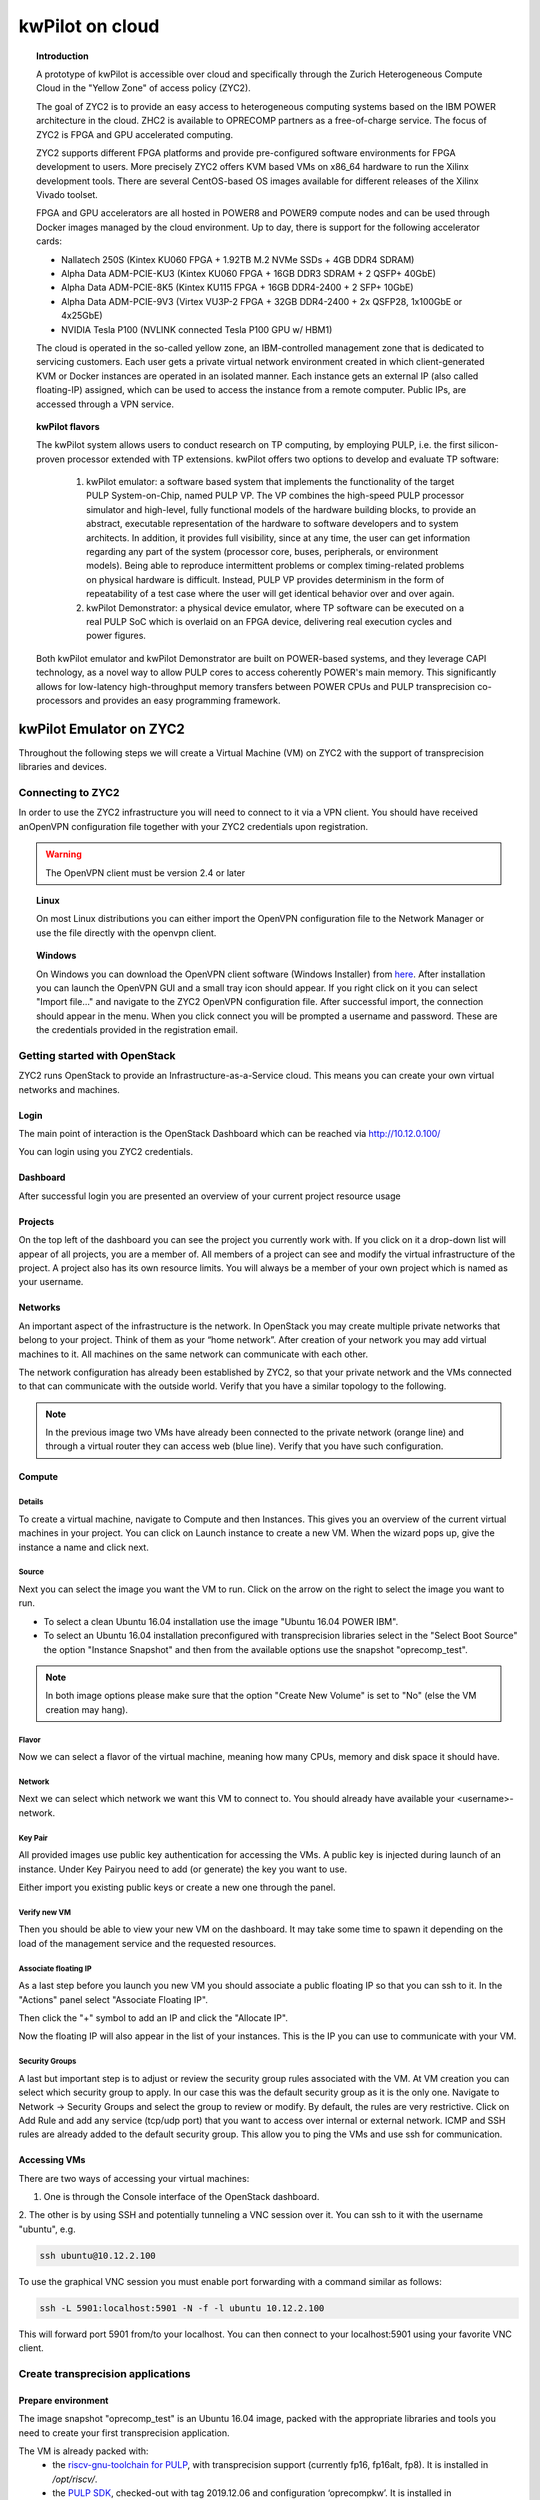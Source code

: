 ..  Licensed to the Apache Software Foundation (ASF) under one
    or more contributor license agreements.  See the NOTICE file
    distributed with this work for additional information
    regarding copyright ownership.  The ASF licenses this file
    to you under the Apache License, Version 2.0 (the
    "License"); you may not use this file except in compliance
    with the License.  You may obtain a copy of the License at

..    http://www.apache.org/licenses/LICENSE-2.0

..  Unless required by applicable law or agreed to in writing,
    software distributed under the License is distributed on an
    "AS IS" BASIS, WITHOUT WARRANTIES OR CONDITIONS OF ANY
    KIND, either express or implied.  See the License for the
    specific language governing permissions and limitations
    under the License.

.. _zyc2:

kwPilot on cloud
################

.. topic:: Introduction

  A prototype of kwPilot is accessible over cloud and specifically through the Zurich Heterogeneous Compute Cloud in the "Yellow Zone" of access policy (ZYC2).

  The goal of ZYC2 is to provide an easy access to heterogeneous computing systems based on the IBM POWER architecture in the cloud. ZHC2 is available to OPRECOMP partners as a free-of-charge service. The focus of ZYC2 is FPGA and GPU accelerated computing.

  ZYC2 supports different FPGA platforms and provide pre-configured software environments for FPGA development to users. More precisely ZYC2 offers KVM based VMs on x86_64 hardware to run the Xilinx development tools. There are several CentOS-based OS images available for different releases of the Xilinx Vivado toolset.

  FPGA and GPU accelerators are all hosted in POWER8 and POWER9 compute nodes and can be used through Docker images managed by the cloud environment. Up to day, there is support for the following accelerator cards:

  * Nallatech 250S (Kintex KU060 FPGA + 1.92TB M.2 NVMe SSDs + 4GB DDR4 SDRAM)
  * Alpha Data ADM-PCIE-KU3 (Kintex KU060 FPGA + 16GB DDR3 SDRAM + 2 QSFP+ 40GbE)
  * Alpha Data ADM-PCIE-8K5 (Kintex KU115 FPGA + 16GB DDR4-2400 + 2 SFP+ 10GbE)
  * Alpha Data ADM-PCIE-9V3 (Virtex VU3P-2 FPGA + 32GB DDR4-2400 + 2x QSFP28, 1x100GbE or 4x25GbE)
  * NVIDIA Tesla P100 (NVLINK connected Tesla P100 GPU w/ HBM1)

  The cloud is operated in the so-called yellow zone, an IBM-controlled management zone that is dedicated to servicing customers. Each user gets a private virtual network environment created in which client-generated KVM or Docker instances are operated in an isolated manner. Each instance gets an external IP (also called floating-IP) assigned, which can be used to access the instance from a remote computer. Public IPs, are accessed through a VPN service.

.. topic:: kwPilot flavors

  The kwPilot system allows users to conduct research on TP computing, by employing PULP, i.e. the first silicon-proven processor extended with TP extensions.
  kwPilot offers two options to develop and evaluate TP software:
    1. kwPilot emulator: a software based system that implements the functionality of the target PULP System-on-Chip, named PULP VP. The VP combines the high-speed PULP processor simulator and high-level, fully functional models of the hardware building blocks, to provide an abstract, executable representation of the hardware to software developers and to system architects. In addition, it provides full visibility, since at any time, the user can get information regarding any part of the system (processor core, buses, peripherals, or environment models). Being able to reproduce intermittent problems or complex timing-related problems on physical hardware is difficult. Instead, PULP VP provides determinism in the form of repeatability of a test case where the user will get identical behavior over and over again.
    2. kwPilot Demonstrator: a physical device emulator, where TP software can be executed on a real PULP SoC which is overlaid on an FPGA device, delivering real execution cycles and power figures.

  Both kwPilot emulator and kwPilot Demonstrator are built on POWER-based systems, and they leverage CAPI technology, as a novel way to allow PULP cores to access coherently POWER's main memory. This significantly allows for low-latency high-throughput memory transfers between POWER CPUs and PULP transprecision co-processors and provides an easy programming framework.

.. image:: ../images/fig15.png




kwPilot Emulator on ZYC2
************************
Throughout the following steps we will create a Virtual Machine (VM) on ZYC2 with the support of transprecision libraries and devices.

Connecting to ZYC2
==================
In order to use the ZYC2 infrastructure you will need to connect to it via a VPN client. You should have received anOpenVPN configuration file together with your ZYC2 credentials upon registration.

.. warning:: The OpenVPN client must be version 2.4 or later

.. topic:: Linux

     On most Linux distributions you can either import the OpenVPN configuration file to the Network Manager or use the file directly with the openvpn client.

.. topic:: Windows

  On Windows you can download the OpenVPN client software (Windows Installer) from `here <https://openvpn.net/community-downloads/>`_. After installation you can launch the OpenVPN GUI and a small tray icon should appear. If you right click on it you can select "Import file..." and navigate to the ZYC2 OpenVPN configuration file. After successful import, the connection should appear in the menu. When you click connect you will be prompted a username and password. These are the credentials provided in the registration email.


Getting started with OpenStack
==============================


ZYC2 runs OpenStack to provide an Infrastructure-as-a-Service cloud. This means you can create your own virtual networks and machines.

Login
------
The main point of interaction is the OpenStack Dashboard which can be reached via http://10.12.0.100/

.. image:: ../images/fig2.png

You can login using you ZYC2 credentials.

Dashboard
---------
After successful login you are presented an overview of your current project resource usage

.. image:: ../images/fig3.png

Projects
--------
On the top left of the dashboard you can see the project you currently work with. If you click on it a drop-down list will appear of all projects, you are a member of. All members of a project can see and modify the virtual infrastructure of the project. A project also has its own resource limits. You will always be a member of your own project which is named as your username.

.. image:: ../images/fig4.png

Networks
--------
An important aspect of the infrastructure is the network. In OpenStack you may create multiple private networks that belong to your project. Think of them as your “home network”. After creation of your network you may add virtual machines to it. All machines on the same network can communicate with each other.

The network configuration has already been established by ZYC2, so that your private network and the VMs connected to that can communicate with the outside world. Verify that you have a similar topology to the following.

.. image:: ../images/fig5.png
.. note:: In the previous image two VMs have already been connected to the private network (orange line) and through a virtual router they can access web (blue line). Verify that you have such configuration.

Compute
-------

Details
^^^^^^^
To create a virtual machine, navigate to Compute and then Instances. This gives you an overview of the current virtual machines in your project. You can click on Launch instance to create a new VM. When the wizard pops up, give the instance a name and click next.

.. image:: ../images/fig6.png

Source
^^^^^^

Next you can select the image you want the VM to run. Click on the arrow on the right to select the image you want to run.

* To select a clean Ubuntu 16.04 installation use the image "Ubuntu 16.04 POWER IBM".

* To select an Ubuntu 16.04 installation preconfigured with transprecision libraries select in the "Select Boot Source" the option "Instance Snapshot" and then from the available options use the snapshot "oprecomp_test".

.. note:: In both image options please make sure that the option "Create New Volume" is set to "No" (else the VM creation may hang).

.. image:: ../images/fig7.png

Flavor
^^^^^^

Now we can select a flavor of the virtual machine, meaning how many CPUs, memory and disk space it should have.

.. image:: ../images/fig8.png

Network
^^^^^^^

Next we can select which network we want this VM to connect to. You should already have available your <username>-network.

.. image:: ../images/fig9.png

Key Pair
^^^^^^^^

All provided images use public key authentication for accessing the VMs. A public key is injected during launch of an instance. Under Key Pairyou need to add (or generate) the key you want to use.

Either import you existing public keys or create a new one through the panel.

.. image:: ../images/fig10.png

Verify new VM
^^^^^^^^^^^^^
Then you should be able to view your new VM on the dashboard. It may take some time to spawn it depending on the load of the management service and the requested resources.

.. image:: ../images/fig11.png

Associate floating IP
^^^^^^^^^^^^^^^^^^^^^
As a last step before you launch you new VM you should associate a public floating IP so that you can ssh to it. In the "Actions" panel select "Associate Floating IP".

.. image:: ../images/fig12.png

Then click the "+" symbol to add an IP and click the "Allocate IP".

.. image:: ../images/fig13.png

Now the floating IP will also appear in the list of your instances. This is the IP you can use to communicate with your VM.

.. image:: ../images/fig14.png

Security Groups
^^^^^^^^^^^^^^^
A last but important step is to adjust or review the security group rules associated with the VM. At VM creation you can select which security group to apply. In our case this was the default security group as it is the only one. Navigate to Network -> Security Groups and select the group to review or modify. By default, the rules are very restrictive. Click on Add Rule and add any service (tcp/udp port) that you want to access over internal or external network. ICMP and SSH rules are already added to the default security group. This allow you to ping the VMs and use ssh for communication.

.. image:: ../images/fig16.png


Accessing VMs
-------------
There are two ways of accessing your virtual machines:

1. One is through the Console interface of the OpenStack dashboard.

.. image:: ../images/fig17.png

2. The other is by using SSH and potentially tunneling a VNC session over it.
You can ssh to it with the username "ubuntu", e.g.

.. code:: bash

          ssh ubuntu@10.12.2.100

To use the graphical VNC session you must enable port forwarding with a command similar as follows:

.. code:: bash

          ssh -L 5901:localhost:5901 -N -f -l ubuntu 10.12.2.100

This will forward port 5901 from/to your localhost. You can then connect to your localhost:5901 using your favorite VNC client.


Create transprecision applications
==================================

Prepare environment
-------------------

The image snapshot "oprecomp_test" is an Ubuntu 16.04 image, packed with the appropriate libraries and tools you need to create your first transprecision application.

The VM is already packed with:
 * the `riscv-gnu-toolchain for PULP <https://github.com/pulp-platform/pulp-riscv-gnu-toolchain>`_, with transprecision support (currently fp16, fp16alt, fp8). It is installed in `/opt/riscv/`.
 * the `PULP SDK <https://github.com/pulp-platform/pulp-sdk>`_, checked-out with tag 2019.12.06 and configuration ‘oprecompkw’. It is installed in `/home/ubuntu/pulp-sdk`.
 * the `libcxl for Virtual Platform <https://iis-git.ee.ethz.ch/dionysios.diamantopoulos/oprecomp/tree/master/kw/libcxl>`_ that integrates with the PULP virtual platform. Host code can call into `libcxl <https://github.com/ibm-capi/libcxl>`_ as usual, but in the background the implementation launches an instance of the virtual platform to simulate the PULP system. This library is used by kw-Pilot Emulator.
 * the `liboprecomp library <https://iis-git.ee.ethz.ch/dionysios.diamantopoulos/oprecomp/tree/master/kw/liboprecomp>`_ which is a library to offload tasks to a PULP-based accelerator reachable via `libcxl <https://github.com/ibm-capi/libcxl>`_. This library is used by kw-Pilot Demonstrator.
 * the `OPRECOMP micro-benchmarks <https://github.com/oprecomp/micro-benchmarks>`_, which contain sample transprecision micro-benchmarks. It is installed in `/home/ubuntu/micro-benchmarks`.

Test sample apps
----------------
 * nop app
    .. code:: bash

          cd /home/ubuntu/micro-benchmarks/kw/samples/nop
          make all && make run



 * square app
    .. code:: bash

           cd /home/ubuntu/micro-benchmarks/kw/samples/square
           make all && make run

 * blstm micro-benchmark
    .. code:: bash

           cd /home/ubuntu/micro-benchmarks/kw/mb/blstm
           make all && make run


kwPilot Demonstrator on ZYC2
****************************
